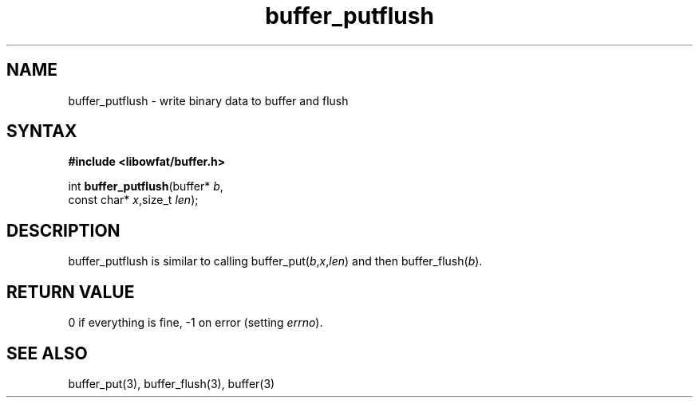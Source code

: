 .TH buffer_putflush 3
.SH NAME
buffer_putflush \- write binary data to buffer and flush
.SH SYNTAX
.B #include <libowfat/buffer.h>

int \fBbuffer_putflush\fP(buffer* \fIb\fR,
                    const char* \fIx\fR,size_t \fIlen\fR);
.SH DESCRIPTION
buffer_putflush is similar to calling
buffer_put(\fIb\fR,\fIx\fR,\fIlen\fR) and then buffer_flush(\fIb\fR).
.SH "RETURN VALUE"
0 if everything is fine, -1 on error (setting \fIerrno\fR).
.SH "SEE ALSO"
buffer_put(3), buffer_flush(3), buffer(3)

